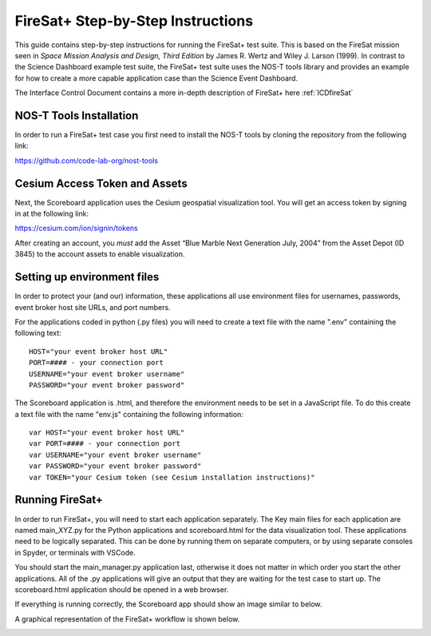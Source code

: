 .. _instructionsFireSat:

FireSat+ Step-by-Step Instructions
==================================

This guide contains step-by-step instructions for running the FireSat+ test
suite. This is based on the FireSat mission seen in *Space Mission
Analysis and Design, Third Edition* by James R. Wertz and Wiley J. Larson
(1999). In contrast to the Science Dashboard example test suite, the FireSat+ 
test suite uses the NOS-T tools library and provides an example for how 
to create a more capable application case than the Science Event Dashboard.

The Interface Control Document contains a more in-depth description of 
FireSat+ here :ref:`ICDfireSat`

NOS-T Tools Installation
------------------------

In order to run a FireSat+ test case you first need to install the NOS-T
tools by cloning the repository from the following link:

https://github.com/code-lab-org/nost-tools

Cesium Access Token and Assets
------------------------------

Next, the Scoreboard application uses the Cesium geospatial visualization tool.
You will get an access token by signing in at the following link:

https://cesium.com/ion/signin/tokens

After creating an account, you *must* add the Asset “Blue Marble Next Generation
July, 2004” from the Asset Depot (ID 3845) to the account assets to enable
visualization.

Setting up environment files
----------------------------

In order to protect your (and our) information, these applications all use
environment files for usernames, passwords, event broker host site URLs, and
port numbers.

For the applications coded in python (.py files) you will need to create a text
file with the name ".env" containing the following text:

::

  HOST="your event broker host URL"
  PORT=#### - your connection port
  USERNAME="your event broker username"
  PASSWORD="your event broker password"

The Scoreboard application is .html, and therefore the environment needs
to be set in a JavaScript file. To do this create a text file with the name
"env.js" containing the following information:

::

  var HOST="your event broker host URL"
  var PORT=#### - your connection port
  var USERNAME="your event broker username"
  var PASSWORD="your event broker password"
  var TOKEN="your Cesium token (see Cesium installation instructions)"

Running FireSat+
----------------

In order to run FireSat+, you will need to start each application separately. The
Key main files for each application are named main_XYZ.py for the Python applications
and scoreboard.html for the data visualization tool. These applications need to be
logically separated. This can be done by running them on separate computers, or 
by using separate consoles in Spyder, or terminals with VSCode.

You should start the main_manager.py application last, otherwise it does not matter in which 
order you start the other applications. All of the .py applications will give an output that
they are waiting for the test case to start up. The scoreboard.html application should
be opened in a web browser.

If everything is running correctly, the Scoreboard app should show an image similar
to below.

.. image:: media/fireSatScoreboard.png
   :width: 600
   :align: center

A graphical representation of the FireSat+ workflow is shown below.

.. image:: media/fireSatWorkflow.png
   :width: 600
   :align: center